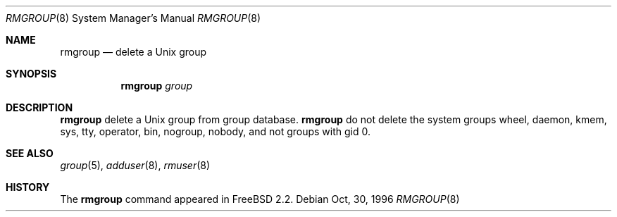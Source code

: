.\"	$OpenBSD: rmgroup.8,v 1.2 1998/07/16 16:48:24 millert Exp $
.\"
.\" Copyright (c) 1996 Wolfram Schneider <wosch@FreeBSD.org>. Berlin.
.\" All rights reserved.
.\"
.\" Redistribution and use in source and binary forms, with or without
.\" modification, are permitted provided that the following conditions
.\" are met:
.\" 1. Redistributions of source code must retain the above copyright
.\"    notice, this list of conditions and the following disclaimer.
.\" 2. Redistributions in binary form must reproduce the above copyright
.\"    notice, this list of conditions and the following disclaimer in the
.\"    documentation and/or other materials provided with the distribution.
.\"
.\" THIS SOFTWARE IS PROVIDED BY THE AUTHOR AND CONTRIBUTORS ``AS IS'' AND
.\" ANY EXPRESS OR IMPLIED WARRANTIES, INCLUDING, BUT NOT LIMITED TO, THE
.\" IMPLIED WARRANTIES OF MERCHANTABILITY AND FITNESS FOR A PARTICULAR PURPOSE
.\" ARE DISCLAIMED.  IN NO EVENT SHALL THE AUTHOR OR CONTRIBUTORS BE LIABLE
.\" FOR ANY DIRECT, INDIRECT, INCIDENTAL, SPECIAL, EXEMPLARY, OR CONSEQUENTIAL
.\" DAMAGES (INCLUDING, BUT NOT LIMITED TO, PROCUREMENT OF SUBSTITUTE GOODS
.\" OR SERVICES; LOSS OF USE, DATA, OR PROFITS; OR BUSINESS INTERRUPTION)
.\" HOWEVER CAUSED AND ON ANY THEORY OF LIABILITY, WHETHER IN CONTRACT, STRICT
.\" LIABILITY, OR TORT (INCLUDING NEGLIGENCE OR OTHERWISE) ARISING IN ANY WAY
.\" OUT OF THE USE OF THIS SOFTWARE, EVEN IF ADVISED OF THE POSSIBILITY OF
.\" SUCH DAMAGE.
.\"
.\" $From: rmgroup.8,v 1.1 1996/11/04 17:21:11 wosch Exp $

.Dd Oct, 30, 1996
.Dt RMGROUP 8
.Os
.Sh NAME
.Nm rmgroup
.Nd delete a Unix group
.Sh SYNOPSIS
.Nm 
.Ar group
.Sh DESCRIPTION
.Nm 
delete a Unix group from group database. 
.Nm 
do not delete the system groups wheel, daemon, kmem, sys, tty,
operator, bin, nogroup, nobody,
and not groups with gid 0.
.Sh SEE ALSO
.Xr group 5 ,
.Xr adduser 8 ,
.Xr rmuser 8
.Sh HISTORY
The
.Nm
command appeared in FreeBSD 2.2.
